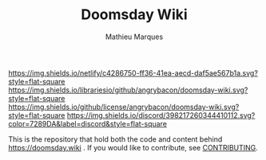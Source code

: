 #+TITLE: Doomsday Wiki
#+AUTHOR: Mathieu Marques

[[https://app.netlify.com/sites/ddftwiki/deploys][https://img.shields.io/netlify/c4286750-ff36-41ea-aecd-daf5ae567b1a.svg?style=flat-square]]
[[https://img.shields.io/librariesio/github/angrybacon/doomsday-wiki.svg?style=flat-square]]
[[https://img.shields.io/github/license/angrybacon/doomsday-wiki.svg?style=flat-square]]
[[https://discord.gg/vajvFXt][https://img.shields.io/discord/398217260344410112.svg?color=7289DA&label=discord&style=flat-square]]

This is the repository that hold both the code and content behind
https://doomsday.wiki . If you would like to contribute, see
[[./CONTRIBUTING.org/][CONTRIBUTING]].
